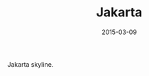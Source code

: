 #+TITLE: Jakarta
#+DATE: 2015-03-09
#+CATEGORIES[]: Photos
#+IMAGE: jakarta.jpeg
#+ALIASES[]: /jakarta

Jakarta skyline.
